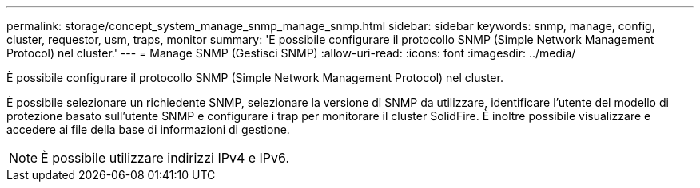 ---
permalink: storage/concept_system_manage_snmp_manage_snmp.html 
sidebar: sidebar 
keywords: snmp, manage, config, cluster, requestor, usm, traps, monitor 
summary: 'È possibile configurare il protocollo SNMP (Simple Network Management Protocol) nel cluster.' 
---
= Manage SNMP (Gestisci SNMP)
:allow-uri-read: 
:icons: font
:imagesdir: ../media/


[role="lead"]
È possibile configurare il protocollo SNMP (Simple Network Management Protocol) nel cluster.

È possibile selezionare un richiedente SNMP, selezionare la versione di SNMP da utilizzare, identificare l'utente del modello di protezione basato sull'utente SNMP e configurare i trap per monitorare il cluster SolidFire. È inoltre possibile visualizzare e accedere ai file della base di informazioni di gestione.


NOTE: È possibile utilizzare indirizzi IPv4 e IPv6.

